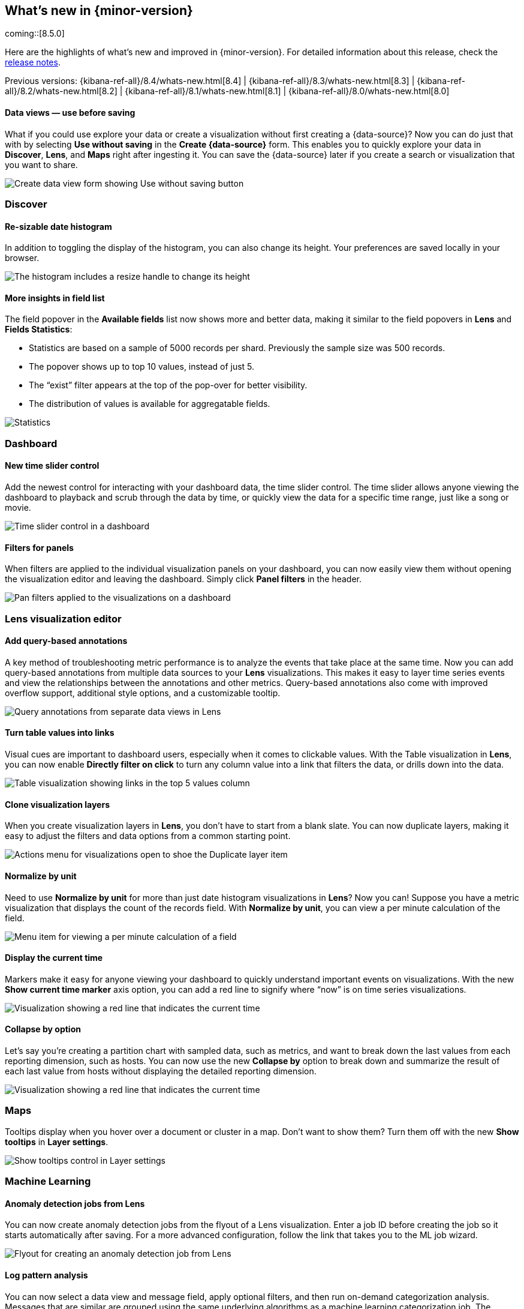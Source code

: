 [[whats-new]]
== What's new in {minor-version}

coming::[8.5.0]

Here are the highlights of what's new and improved in {minor-version}.
For detailed information about this release,
check the <<release-notes, release notes>>.

Previous versions: {kibana-ref-all}/8.4/whats-new.html[8.4] | {kibana-ref-all}/8.3/whats-new.html[8.3] | {kibana-ref-all}/8.2/whats-new.html[8.2]
| {kibana-ref-all}/8.1/whats-new.html[8.1] | {kibana-ref-all}/8.0/whats-new.html[8.0]

//NOTE: The notable-highlights tagged regions are re-used in the
//Installation and Upgrade Guide

// tag::notable-highlights[]

[discrete]
==== Data views &mdash; use before saving

What if you could use explore your data or create a visualization without first creating a {data-source}?
Now you can do just that with by selecting *Use without saving* in the *Create {data-source}* form.
This enables you to quickly explore your data in *Discover*, *Lens*, and *Maps*
right after ingesting it.
You can save the {data-source} later
if you create a search or visualization that you want to share.

[role="screenshot"]
image::images/highlights-data-view.png[Create data view form showing Use without saving button]


[discrete]
[[highlights-8.5-discover]]
=== Discover

[discrete]
==== Re-sizable date histogram

In addition to toggling the display of the histogram, you can also change its height.
Your preferences are saved locally in your browser.

[role="screenshot"]
image::images/highlights-histogram.gif[The histogram includes a resize handle to change its height]

[discrete]
==== More insights in field list

The field popover in the *Available fields* list now shows
more and better data, making it similar to the field popovers in *Lens* and *Fields Statistics*:

* Statistics are based on a sample of 5000 records per shard. Previously the sample size was 500 records.
* The popover shows up to top 10 values, instead of just 5.
* The “exist” filter appears at the top of the pop-over for better visibility.
* The distribution of values is available for aggregatable fields.


[role="screenshot"]
image::images/highlights-discover-insights.gif[Statistics, top values, exist filter, and distribution of values in the field list popover]

[discrete]
[[highlights-8.5-dashboard]]
=== Dashboard

[discrete]
==== New time slider control

Add the newest control for interacting with your dashboard data, the time slider control.
The time slider allows anyone viewing the dashboard to playback and scrub through the data by time,
or quickly view the data for a specific time range, just like a song or movie.

[role="screenshot"]
image::images/highlights-dashboard-time-slider.png[Time slider control in a dashboard]

[discrete]
==== Filters for panels

When filters are applied to the individual visualization panels on your dashboard,
you can now easily view them without opening the visualization editor and leaving the dashboard.
Simply click *Panel filters* in the header.

[role="screenshot"]
image::images/highlights-dashboard-pan-filters.png[Pan filters applied to the visualizations on a dashboard]

[discrete]
[[highlights-8.5-vis-editors]]
=== Lens visualization editor

[discrete]
==== Add query-based annotations

A key method of troubleshooting metric performance is to analyze the events
that take place at the same time. Now you can add query-based annotations from multiple
data sources to your *Lens* visualizations. This makes it easy to layer time series events
and view the relationships between the annotations and other metrics.
Query-based annotations also come with improved overflow support, additional style options, and a customizable tooltip.


[role="screenshot"]
image::images/highlights-vis-query-annotations.png[Query annotations from separate data views in Lens]

[discrete]
==== Turn table values into links

Visual cues are important to dashboard users, especially when it comes to clickable values.
With the Table visualization in *Lens*, you can now enable *Directly filter on click* to turn
any column value into a link that filters the data, or drills down into the data.

[role="screenshot"]
image::images/highlights-vis-lens-table.png[Table visualization showing links in the top 5 values column]

[discrete]
==== Clone visualization layers

When you create visualization layers in *Lens*, you don’t have to start from a blank slate.
You can now duplicate layers, making it easy to adjust the filters and data options
from a common starting point.

[role="screenshot"]
image::images/highlights-vis-duplicate-layer.png[Actions menu for visualizations open to shoe the Duplicate layer item]

[discrete]
==== Normalize by unit

Need to use *Normalize by unit* for more than just date histogram visualizations in *Lens*?
Now you can! Suppose you have a metric visualization that displays the count of the
records field. With *Normalize by unit*, you can view a per minute calculation of the field.

[role="screenshot"]
image::images/highlights-vis-normalize.png[Menu item for viewing a per minute calculation of a field]

[discrete]
==== Display the current time

Markers make it easy for anyone viewing your dashboard to quickly understand important
events on visualizations. With the new *Show current time marker* axis option,
you can add a red line to signify where “now” is on time series visualizations.

[role="screenshot"]
image::images/highlights-vis-time.png[Visualization showing a red line that indicates the current time]

[discrete]
==== Collapse by option

Let’s say you’re creating a partition chart with sampled data, such as metrics,
and want to break down the last values from each reporting dimension, such as hosts.
You can now use the new *Collapse by* option to break down and summarize the
result of each last value from hosts without displaying the detailed reporting dimension.

[role="screenshot"]
image::images/highlights-vis-time.png[Visualization showing a red line that indicates the current time]

[discrete]
[[highlights-8.5-maps]]
=== Maps

Tooltips display when you hover over a document or cluster in a map.
Don't want to show them? Turn them off with
the new *Show tooltips* in *Layer settings*.

[role="screenshot"]
image::images/highlights-maps.png[Show tooltips control in Layer settings]


[discrete]
[[highlights-8.5-machine-learning]]
=== Machine Learning

[discrete]
==== Anomaly detection jobs from Lens

You can now create anomaly detection jobs from the flyout of a Lens visualization.
Enter a job ID before creating the job so it starts automatically after saving.
For a more advanced configuration, follow the link that takes you to the ML job wizard.

[role="screenshot"]
image::images/highlights-ml-lens.png[Flyout for creating an anomaly detection job from Lens]

[discrete]
==== Log pattern analysis

You can now select a data view and message field,
apply optional filters, and then run on-demand categorization analysis.
Messages that are similar are grouped using the same underlying algorithms
as a machine learning categorization job. The distribution of the documents in each category
are highlighted on the main chart. You can then open *Discover*,
use one or more of these categories as a filter to view the matching documents,
and continue your investigation.

[role="screenshot"]
image::images/highlights-ml-log-analysis.png[Chart showing the distribution of documents in each cateogry]

[discrete]
==== Locations of anomalous results in Maps

In 8.5, we added a link to *Maps* in the *Anomaly Explorer* and *Single Metric Viewer*
for any anomalies where the source data contains geo fields,
even if the analysis does not use the location field directly.
You can view the anomaly on the map by following the link.
For example, you can view the location of a client making an unusually high number of
requests that failed with a ‘page not found’ 404 error.

[role="screenshot"]
image::images/highlights-ml-maps.gif[Viewing anomalies on a map]

[discrete]
[[highlights-8.5-security]]
=== Access agreement enhanced

The {kibana-ref}/xpack-security-access-agreement.html[access agreement]
now allows admins to set a default access
agreement message that applies to all authentication providers.
If you set the new `xpack.security.accessAgreement.message` setting, it will apply to all providers
for which you do not specify an access agreement.

[discrete]
[[highlights-8.5-collaboration]]
=== Collaboration with Cases

[discrete]
==== Case assignment

This release adds the ability to assign a {kibana-ref}/cases.html[case] to users.
You can do so either while creating a case or in an existing case by using
the “assignees” UI in Observability, Elastic Security, and Stack Management.

[role="screenshot"]
image::images/highlights-cases-assignees.png[Collaborate with Cases UI]

You can assign one or more users (and unassign as needed).
The UI builds on previous releases, which introduced the ability for users
to customize their avatars by selecting an image or color.
Avatars add visual help in easily identifying and disambiguating users.

The assignees and their avatars show up in each case.
They also now appear in the central Cases view that lists all existing
cases in Observability, Elastic Security, and Stack Management.
On this view, you can easily filter through the cases assigned to you and all other users.

[role="screenshot"]
image::images/highlights-cases-view.png[Cases view listing that lists all assigned users]

[discrete]
==== User search

You can now search for users by their full name,
username, or email as part of the Case assignment flow.
{kib} users from all authentication realms are searchable, if
they accessed {kib} at least once. On first access,
{kib} creates a user profile and surfaces it in the user search results.

The user search UI includes auto-complete and search highlights.

[role="screenshot"]
image::images/highlights-cases-user-search.png[User search view with auto-complete, highlights, user avatars, user email]

User search adheres to {kib} RBAC. Users who do not have access to Cases within the
Space will not surface in the results.

// end::notable-highlights[]
